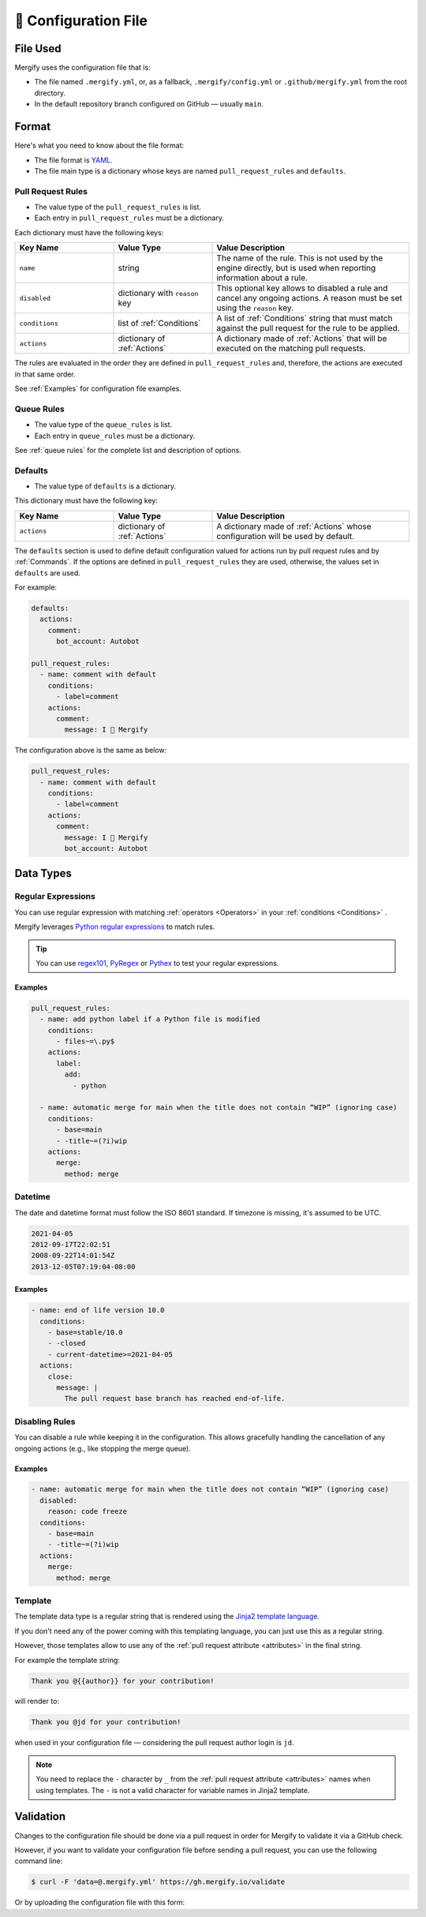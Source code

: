 .. meta::
   :description: Mergify Documentation for Configuration
   :keywords: mergify, configuration

.. _configuration file format:

=====================
🔖 Configuration File
=====================

File Used
---------

Mergify uses the configuration file that is:

- The file named ``.mergify.yml``, or, as a fallback, ``.mergify/config.yml`` or ``.github/mergify.yml``
  from the root directory.

- In the default repository branch configured on GitHub — usually ``main``.

Format
------

Here's what you need to know about the file format:

- The file format is `YAML <http://yaml.org/>`_.

- The file main type is a dictionary whose keys are named
  ``pull_request_rules`` and ``defaults``.

Pull Request Rules
~~~~~~~~~~~~~~~~~~

- The value type of the ``pull_request_rules`` is list.

- Each entry in ``pull_request_rules`` must be a dictionary.

Each dictionary must have the following keys:

.. list-table::
   :header-rows: 1
   :widths: 1 1 2

   * - Key Name
     - Value Type
     - Value Description
   * - ``name``
     - string
     - The name of the rule. This is not used by the engine directly, but is
       used when reporting information about a rule.
   * - ``disabled``
     - dictionary with ``reason`` key
     - This optional key allows to disabled a rule and cancel any ongoing
       actions. A reason must be set using the ``reason`` key.
   * - ``conditions``
     - list of :ref:`Conditions`
     - A list of :ref:`Conditions` string that must match against the pull
       request for the rule to be applied.
   * - ``actions``
     - dictionary of :ref:`Actions`
     - A dictionary made of :ref:`Actions` that will be executed on the
       matching pull requests.

The rules are evaluated in the order they are defined in ``pull_request_rules``
and, therefore, the actions are executed in that same order.

See :ref:`Examples` for configuration file examples.

Queue Rules
~~~~~~~~~~~

- The value type of the ``queue_rules`` is list.

- Each entry in ``queue_rules`` must be a dictionary.

See :ref:`queue rules` for the complete list and description of options.

Defaults
~~~~~~~~

- The value type of ``defaults`` is a dictionary.

This dictionary must have the following key:

.. list-table::
   :header-rows: 1
   :widths: 1 1 2

   * - Key Name
     - Value Type
     - Value Description
   * - ``actions``
     - dictionary of :ref:`Actions`
     - A dictionary made of :ref:`Actions` whose configuration will be used by default.

The ``defaults`` section is used to define default configuration valued for actions run by pull request rules and by :ref:`Commands`.
If the options are defined in ``pull_request_rules`` they are used, otherwise, the values set in ``defaults`` are used.

For example:

.. code-block:: yaml

  defaults:
    actions:
      comment:
        bot_account: Autobot

  pull_request_rules:
    - name: comment with default
      conditions:
        - label=comment
      actions:
        comment:
          message: I 💙 Mergify

The configuration above is the same as below:

.. code-block:: yaml

  pull_request_rules:
    - name: comment with default
      conditions:
        - label=comment
      actions:
        comment:
          message: I 💙 Mergify
          bot_account: Autobot

Data Types
----------

.. _regular expressions:

Regular Expressions
~~~~~~~~~~~~~~~~~~~

You can use regular expression with matching :ref:`operators <Operators>` in
your :ref:`conditions <Conditions>` .

Mergify leverages `Python regular expressions
<https://docs.python.org/3/library/re.html>`_ to match rules.

.. tip::

   You can use `regex101 <https://regex101.com/>`_, `PyRegex
   <http://www.pyregex.com>`_ or `Pythex <https://pythex.org/>`_ to test your
   regular expressions.

Examples
++++++++

.. code-block:: yaml

    pull_request_rules:
      - name: add python label if a Python file is modified
        conditions:
          - files~=\.py$
        actions:
          label:
            add:
              - python

      - name: automatic merge for main when the title does not contain “WIP” (ignoring case)
        conditions:
          - base=main
          - -title~=(?i)wip
        actions:
          merge:
            method: merge

.. _iso datetime:

Datetime
~~~~~~~~

The date and datetime format must follow the ISO 8601 standard. If timezone is missing, it's assumed to be UTC.

.. code-block::

   2021-04-05
   2012-09-17T22:02:51
   2008-09-22T14:01:54Z
   2013-12-05T07:19:04-08:00

Examples
++++++++

.. code-block:: yaml

      - name: end of life version 10.0
        conditions:
          - base=stable/10.0
          - -closed
          - current-datetime>=2021-04-05
        actions:
          close:
            message: |
              The pull request base branch has reached end-of-life.

Disabling Rules
~~~~~~~~~~~~~~~

You can disable a rule while keeping it in the configuration. This allows
gracefully handling the cancellation of any ongoing actions (e.g., like stopping
the merge queue).

Examples
++++++++

.. code-block:: yaml

      - name: automatic merge for main when the title does not contain “WIP” (ignoring case)
        disabled:
          reason: code freeze
        conditions:
          - base=main
          - -title~=(?i)wip
        actions:
          merge:
            method: merge

.. _data type template:


Template
~~~~~~~~

The template data type is a regular string that is rendered using the `Jinja2
template language <https://jinja.palletsprojects.com/templates/>`_.

If you don't need any of the power coming with this templating language, you
can just use this as a regular string.

However, those templates allow to use any of the :ref:`pull request attribute
<attributes>` in the final string.

For example the template string:

.. code-block:: jinja

    Thank you @{{author}} for your contribution!

will render to:

.. code-block:: jinja

    Thank you @jd for your contribution!

when used in your configuration file — considering the pull request author
login is ``jd``.

.. note::

   You need to replace the ``-`` character by ``_`` from the :ref:`pull request
   attribute <attributes>` names when using templates. The ``-`` is not a valid
   character for variable names in Jinja2 template.

Validation
----------

Changes to the configuration file should be done via a pull request in order
for Mergify to validate it via a GitHub check.

However, if you want to validate your configuration file before sending a pull
request, you can use the following command line:

.. code:: bash

    $ curl -F 'data=@.mergify.yml' https://gh.mergify.io/validate


Or by uploading the configuration file with this form:

.. raw:: html

    <form method=post enctype=multipart/form-data action=https://gh.mergify.io/validate target=_blank>
      <input type=file name=data>
      <input type=submit value=Validate>
    </form>
